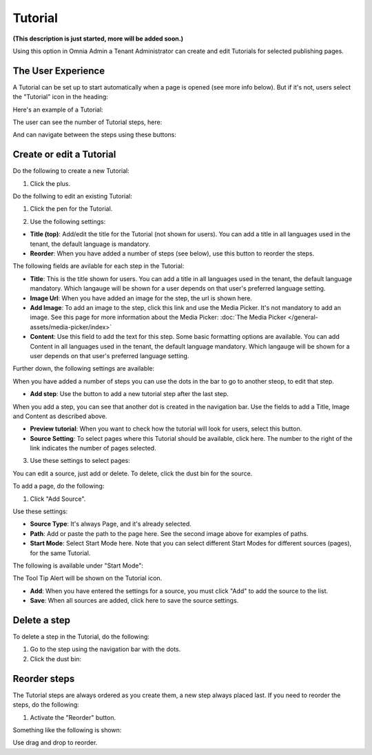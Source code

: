 Tutorial
=====================

**(This description is just started, more will be added soon.)**

Using this option in Omnia Admin a Tenant Administrator can create and edit Tutorials for selected publishing pages. 

The User Experience
*******************
A Tutorial can be set up to start automatically when a page is opened (see more info below). But if it's not, users select the "Tutorial" icon in the heading:

.. image:: tutorial-icon-users.png

Here's an example of a Tutorial:

.. image:: tutorial-example.png

The user can see the number of Tutorial steps, here:

.. image:: tutorial-number-of-pages.png

And can navigate between the steps using these buttons:

.. image:: tutorial-navigation.png

Create or edit a Tutorial
****************************
Do the following to create a new Tutorial:

1. Click the plus.

.. image:: tutorial-click-plus.png

Do the follwing to edit an existing Tutorial:

1. Click the pen for the Tutorial.

.. image:: tutorial-click-pen.png

2. Use the following settings:

.. image:: tutorial-settings-1.png

+ **Title (top)**: Add/edit the title for the Tutorial (not shown for users). You can add a title in all languages used in the tenant, the default language is mandatory.
+ **Reorder**: When you have added a number of steps (see below), use this button to reorder the steps.

The following fields are avilable for each step in the Tutorial:

+ **Title**: This is the title shown for users. You can add a title in all languages used in the tenant, the default language mandatory. Which langauge will be shown for a user depends on that user's preferred language setting.
+ **Image Url**: When you have added an image for the step, the url is shown here.
+ **Add Image**: To add an image to the step, click this link and use the Media Picker. It's not mandatory to add an image. See this page for more information about the Media Picker: :doc:`The Media Picker </general-assets/media-picker/index>`
+ **Content**: Use this field to add the text for this step. Some basic formatting options are available. You can add Content in all languages used in the tenant, the default language mandatory. Which langauge will be shown for a user depends on that user's preferred language setting.

Further down, the following settings are available:

.. image:: tutorial-settings-2.png

When you have added a number of steps you can use the dots in the bar to go to another steop, to edit that step.

+ **Add step**: Use the button to add a new tutorial step after the last step. 

When you add a step, you can see that another dot is created in the navigation bar. Use the fields to add a Title, Image and Content as described above.

.. tutorial-new-step.png

+ **Preview tutorial**: When you want to check how the tutorial will look for users, select this button. 
+ **Source Setting**: To select pages where this Tutorial should be available, click here. The number to the right of the link indicates the number of pages selected.

3. Use these settings to select pages:

.. image:: tutorial-source-settings.png

You can edit a source, just add or delete. To delete, click the dust bin for the source.

To add a page, do the following:

1. Click "Add Source".

.. image:: click-add-source.png

Use these settings:

.. image:: source-settings.png

+ **Source Type**: It's always Page, and it's already selected.
+ **Path**: Add or paste the path to the page here. See the second image above for examples of paths.
+ **Start Mode**: Select Start Mode here. Note that you can select different Start Modes for different sources (pages), for the same Tutorial.

The following is available under "Start Mode":

.. image:: tutorial-start-mode.png

The Tool Tip Alert will be shown on the Tutorial icon.

+ **Add**: When you have entered the settings for a source, you must click "Add" to add the source to the list.
+ **Save**: When all sources are added, click here to save the source settings.

Delete a step
**********************
To delete a step in the Tutorial, do the following:

1. Go to the step using the navigation bar with the dots.
2. Click the dust bin:

.. image:: delete-step.png

Reorder steps
**************
The Tutorial steps are always ordered as you create them, a new step always placed last. If you need to reorder the steps, do the following:

1. Activate the "Reorder" button.

.. image:: reorder-button.png

Something like the following is shown:

.. image:: reordering.png

Use drag and drop to reorder.
